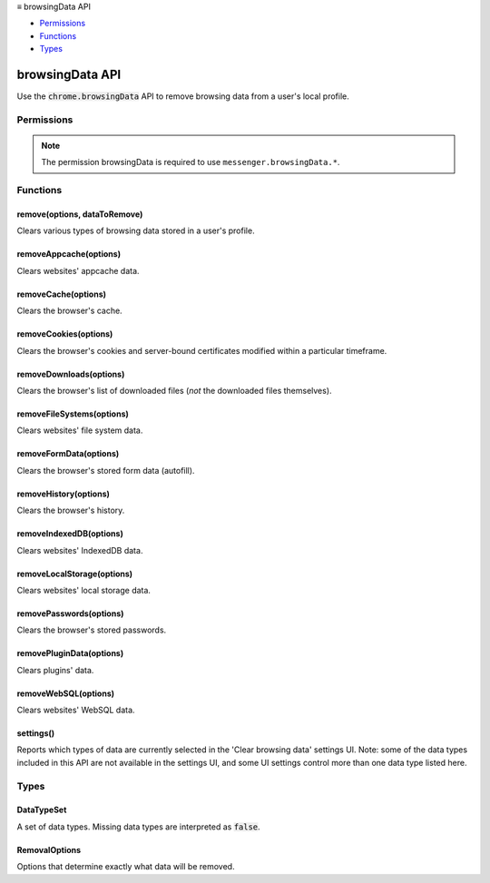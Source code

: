 .. container:: sticky-sidebar

  ≡ browsingData API

  * `Permissions`_
  * `Functions`_
  * `Types`_

  .. include:: /overlay/developer-resources.rst

================
browsingData API
================

.. role:: permission

.. role:: value

.. role:: code

Use the :code:`chrome.browsingData` API to remove browsing data from a user's local profile.

.. rst-class:: api-main-section

Permissions
===========

.. api-member::
   :name: :permission:`browsingData`

   Clear recent browsing history, cookies, and related data

.. rst-class:: api-permission-info

.. note::

   The permission :permission:`browsingData` is required to use ``messenger.browsingData.*``.

.. rst-class:: api-main-section

Functions
=========

.. _browsingData.remove:

remove(options, dataToRemove)
-----------------------------

.. api-section-annotation-hack:: 

Clears various types of browsing data stored in a user's profile.

.. api-header::
   :label: Parameters

   
   .. api-member::
      :name: ``options``
      :type: (:ref:`browsingData.RemovalOptions`)
   
   
   .. api-member::
      :name: ``dataToRemove``
      :type: (:ref:`browsingData.DataTypeSet`)
      
      The set of data types to remove.
   

.. api-header::
   :label: Required permissions

   - :permission:`browsingData`

.. _browsingData.removeAppcache:

removeAppcache(options)
-----------------------

.. api-section-annotation-hack:: 

Clears websites' appcache data.

.. api-header::
   :label: Parameters

   
   .. api-member::
      :name: ``options``
      :type: (:ref:`browsingData.RemovalOptions`)
   

.. api-header::
   :label: Required permissions

   - :permission:`browsingData`

.. _browsingData.removeCache:

removeCache(options)
--------------------

.. api-section-annotation-hack:: 

Clears the browser's cache.

.. api-header::
   :label: Parameters

   
   .. api-member::
      :name: ``options``
      :type: (:ref:`browsingData.RemovalOptions`)
   

.. api-header::
   :label: Required permissions

   - :permission:`browsingData`

.. _browsingData.removeCookies:

removeCookies(options)
----------------------

.. api-section-annotation-hack:: 

Clears the browser's cookies and server-bound certificates modified within a particular timeframe.

.. api-header::
   :label: Parameters

   
   .. api-member::
      :name: ``options``
      :type: (:ref:`browsingData.RemovalOptions`)
   

.. api-header::
   :label: Required permissions

   - :permission:`browsingData`

.. _browsingData.removeDownloads:

removeDownloads(options)
------------------------

.. api-section-annotation-hack:: 

Clears the browser's list of downloaded files (*not* the downloaded files themselves).

.. api-header::
   :label: Parameters

   
   .. api-member::
      :name: ``options``
      :type: (:ref:`browsingData.RemovalOptions`)
   

.. api-header::
   :label: Required permissions

   - :permission:`browsingData`

.. _browsingData.removeFileSystems:

removeFileSystems(options)
--------------------------

.. api-section-annotation-hack:: 

Clears websites' file system data.

.. api-header::
   :label: Parameters

   
   .. api-member::
      :name: ``options``
      :type: (:ref:`browsingData.RemovalOptions`)
   

.. api-header::
   :label: Required permissions

   - :permission:`browsingData`

.. _browsingData.removeFormData:

removeFormData(options)
-----------------------

.. api-section-annotation-hack:: 

Clears the browser's stored form data (autofill).

.. api-header::
   :label: Parameters

   
   .. api-member::
      :name: ``options``
      :type: (:ref:`browsingData.RemovalOptions`)
   

.. api-header::
   :label: Required permissions

   - :permission:`browsingData`

.. _browsingData.removeHistory:

removeHistory(options)
----------------------

.. api-section-annotation-hack:: 

Clears the browser's history.

.. api-header::
   :label: Parameters

   
   .. api-member::
      :name: ``options``
      :type: (:ref:`browsingData.RemovalOptions`)
   

.. api-header::
   :label: Required permissions

   - :permission:`browsingData`

.. _browsingData.removeIndexedDB:

removeIndexedDB(options)
------------------------

.. api-section-annotation-hack:: 

Clears websites' IndexedDB data.

.. api-header::
   :label: Parameters

   
   .. api-member::
      :name: ``options``
      :type: (:ref:`browsingData.RemovalOptions`)
   

.. api-header::
   :label: Required permissions

   - :permission:`browsingData`

.. _browsingData.removeLocalStorage:

removeLocalStorage(options)
---------------------------

.. api-section-annotation-hack:: 

Clears websites' local storage data.

.. api-header::
   :label: Parameters

   
   .. api-member::
      :name: ``options``
      :type: (:ref:`browsingData.RemovalOptions`)
   

.. api-header::
   :label: Required permissions

   - :permission:`browsingData`

.. _browsingData.removePasswords:

removePasswords(options)
------------------------

.. api-section-annotation-hack:: 

Clears the browser's stored passwords.

.. api-header::
   :label: Parameters

   
   .. api-member::
      :name: ``options``
      :type: (:ref:`browsingData.RemovalOptions`)
   

.. api-header::
   :label: Required permissions

   - :permission:`browsingData`

.. _browsingData.removePluginData:

removePluginData(options)
-------------------------

.. api-section-annotation-hack:: 

Clears plugins' data.

.. api-header::
   :label: Parameters

   
   .. api-member::
      :name: ``options``
      :type: (:ref:`browsingData.RemovalOptions`)
   

.. api-header::
   :label: Required permissions

   - :permission:`browsingData`

.. _browsingData.removeWebSQL:

removeWebSQL(options)
---------------------

.. api-section-annotation-hack:: 

Clears websites' WebSQL data.

.. api-header::
   :label: Parameters

   
   .. api-member::
      :name: ``options``
      :type: (:ref:`browsingData.RemovalOptions`)
   

.. api-header::
   :label: Required permissions

   - :permission:`browsingData`

.. _browsingData.settings:

settings()
----------

.. api-section-annotation-hack:: 

Reports which types of data are currently selected in the 'Clear browsing data' settings UI.  Note: some of the data types included in this API are not available in the settings UI, and some UI settings control more than one data type listed here.

.. api-header::
   :label: Return type (`Promise`_)

   
   .. api-member::
      :type: object
      
      .. api-member::
         :name: ``dataRemovalPermitted``
         :type: (:ref:`browsingData.DataTypeSet`)
         
         All of the types will be present in the result, with values of :code:`true` if they are permitted to be removed (e.g., by enterprise policy) and :code:`false` if not.
      
      
      .. api-member::
         :name: ``dataToRemove``
         :type: (:ref:`browsingData.DataTypeSet`)
         
         All of the types will be present in the result, with values of :code:`true` if they are both selected to be removed and permitted to be removed, otherwise :code:`false`.
      
      
      .. api-member::
         :name: ``options``
         :type: (:ref:`browsingData.RemovalOptions`)
      
   
   
   .. _Promise: https://developer.mozilla.org/en-US/docs/Web/JavaScript/Reference/Global_Objects/Promise

.. api-header::
   :label: Required permissions

   - :permission:`browsingData`

.. rst-class:: api-main-section

Types
=====

.. _browsingData.DataTypeSet:

DataTypeSet
-----------

.. api-section-annotation-hack:: 

A set of data types. Missing data types are interpreted as :code:`false`.

.. api-header::
   :label: object

   
   .. api-member::
      :name: [``cache``]
      :type: (boolean, optional)
      
      The browser's cache. Note: when removing data, this clears the *entire* cache: it is not limited to the range you specify.
   
   
   .. api-member::
      :name: [``cookies``]
      :type: (boolean, optional)
      
      The browser's cookies.
   
   
   .. api-member::
      :name: [``downloads``]
      :type: (boolean, optional)
      
      The browser's download list.
   
   
   .. api-member::
      :name: [``formData``]
      :type: (boolean, optional)
      
      The browser's stored form data.
   
   
   .. api-member::
      :name: [``history``]
      :type: (boolean, optional)
      
      The browser's history.
   
   
   .. api-member::
      :name: [``indexedDB``]
      :type: (boolean, optional)
      
      Websites' IndexedDB data.
   
   
   .. api-member::
      :name: [``localStorage``]
      :type: (boolean, optional)
      
      Websites' local storage data.
   
   
   .. api-member::
      :name: [``passwords``]
      :type: (boolean, optional)
      
      Stored passwords.
   
   
   .. api-member::
      :name: [``pluginData``]
      :type: (boolean, optional)
      
      Plugins' data.
   
   
   .. api-member::
      :name: [``serverBoundCertificates``]
      :type: (boolean, optional)
      
      Server-bound certificates.
   
   
   .. api-member::
      :name: [``serviceWorkers``]
      :type: (boolean, optional)
      
      Service Workers.
   

.. _browsingData.RemovalOptions:

RemovalOptions
--------------

.. api-section-annotation-hack:: 

Options that determine exactly what data will be removed.

.. api-header::
   :label: object

   
   .. api-member::
      :name: [``cookieStoreId``]
      :type: (string, optional)
      
      Only remove data associated with this specific cookieStoreId.
   
   
   .. api-member::
      :name: [``hostnames``]
      :type: (array of string, optional)
      
      Only remove data associated with these hostnames (only applies to cookies and localStorage).
   
   
   .. api-member::
      :name: [``originTypes``]
      :type: (object, optional)
      
      An object whose properties specify which origin types ought to be cleared. If this object isn't specified, it defaults to clearing only "unprotected" origins. Please ensure that you *really* want to remove application data before adding 'protectedWeb' or 'extensions'.
      
      .. api-member::
         :name: [``extension``]
         :type: (boolean, optional)
         
         Extensions and packaged applications a user has installed (be _really_ careful!).
      
      
      .. api-member::
         :name: [``protectedWeb``]
         :type: (boolean, optional)
         
         Websites that have been installed as hosted applications (be careful!).
      
      
      .. api-member::
         :name: [``unprotectedWeb``]
         :type: (boolean, optional)
         
         Normal websites.
      
   
   
   .. api-member::
      :name: [``since``]
      :type: (`Date <https://developer.mozilla.org/en-US/docs/Web/JavaScript/Reference/Global_Objects/Date>`__, optional)
      
      Remove data accumulated on or after this date, represented in milliseconds since the epoch (accessible via the :code:`getTime` method of the JavaScript :code:`Date` object). If absent, defaults to 0 (which would remove all browsing data).
   
